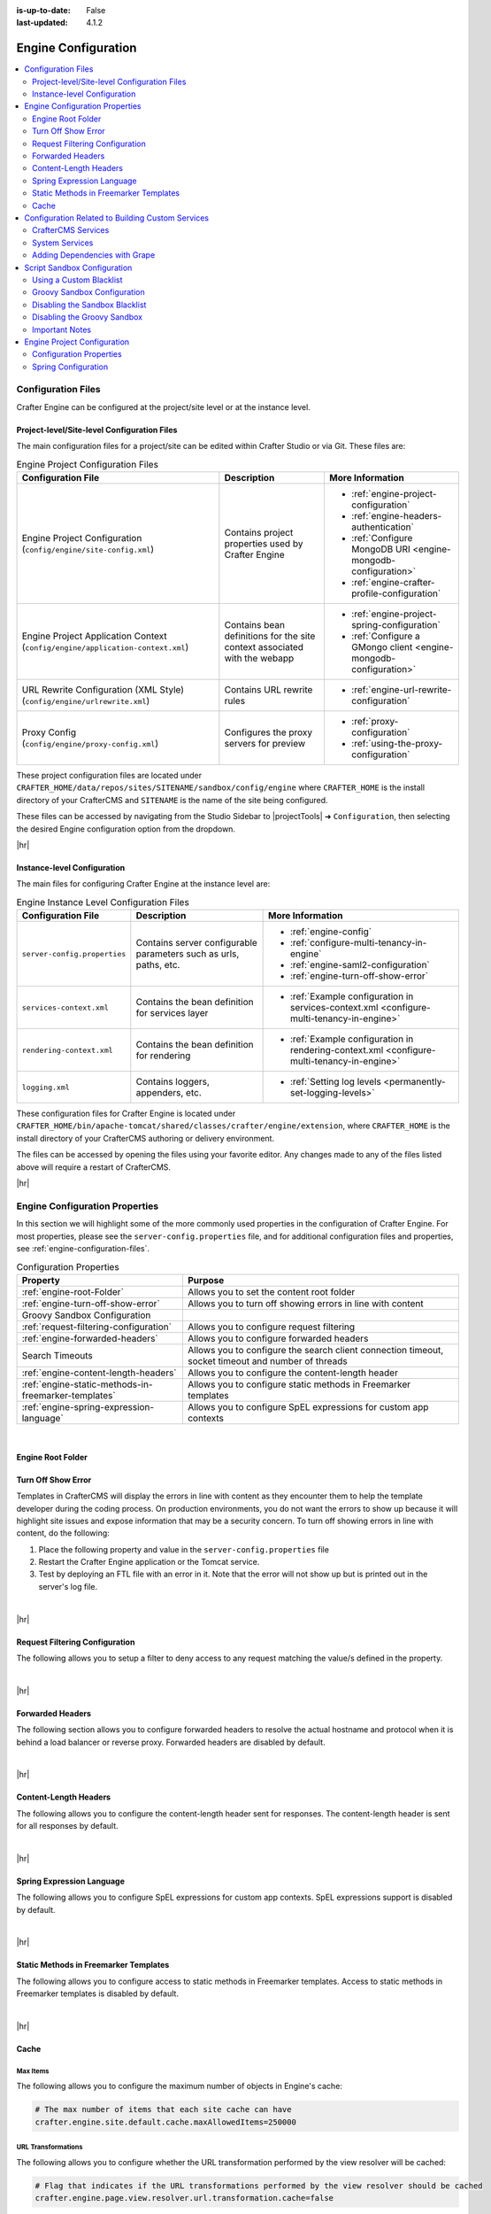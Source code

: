 :is-up-to-date: False
:last-updated: 4.1.2

.. index:: Engine Configuration

.. _engine-config:

====================
Engine Configuration
====================
.. contents::
    :local:
    :depth: 2

.. _engine-configuration-files:

-------------------
Configuration Files
-------------------
Crafter Engine can be configured at the project/site level or at the instance level.

.. _engine-site-configuration-files:

^^^^^^^^^^^^^^^^^^^^^^^^^^^^^^^^^^^^^^^^^^^^
Project-level/Site-level Configuration Files
^^^^^^^^^^^^^^^^^^^^^^^^^^^^^^^^^^^^^^^^^^^^
The main configuration files for a project/site can be edited within Crafter Studio or via Git. These files are:

.. list-table:: Engine Project Configuration Files
    :header-rows: 1

    * - Configuration File
      - Description
      - More Information
    * - Engine Project Configuration (``config/engine/site-config.xml``)
      - Contains project properties used by Crafter Engine
      - - :ref:`engine-project-configuration`
        - :ref:`engine-headers-authentication`
        - :ref:`Configure MongoDB URI <engine-mongodb-configuration>`
        - :ref:`engine-crafter-profile-configuration`
    * - Engine Project Application Context (``config/engine/application-context.xml``)
      - Contains bean definitions for the site context associated with the webapp
      - - :ref:`engine-project-spring-configuration`
        - :ref:`Configure a GMongo client <engine-mongodb-configuration>`
    * - URL Rewrite Configuration (XML Style) (``config/engine/urlrewrite.xml``)
      - Contains URL rewrite rules
      - - :ref:`engine-url-rewrite-configuration`
    * - Proxy Config (``config/engine/proxy-config.xml``)
      - Configures the proxy servers for preview
      - - :ref:`proxy-configuration`
        - :ref:`using-the-proxy-configuration`

These project configuration files are located under ``CRAFTER_HOME/data/repos/sites/SITENAME/sandbox/config/engine`` where ``CRAFTER_HOME`` is the install directory of your CrafterCMS and ``SITENAME`` is the name of the site being configured.

These files can be accessed by navigating from the Studio Sidebar to |projectTools| ➜ ``Configuration``, then selecting the desired Engine configuration option from the dropdown.

|hr|

.. _engine-instance-configuration-files:

^^^^^^^^^^^^^^^^^^^^^^^^^^^^
Instance-level Configuration
^^^^^^^^^^^^^^^^^^^^^^^^^^^^
The main files for configuring Crafter Engine at the instance level are:

.. list-table:: Engine Instance Level Configuration Files
    :header-rows: 1

    * - Configuration File
      - Description
      - More Information
    * - ``server-config.properties``
      - Contains server configurable parameters such as urls, paths, etc.
      - - :ref:`engine-config`
        - :ref:`configure-multi-tenancy-in-engine`
        - :ref:`engine-saml2-configuration`
        - :ref:`engine-turn-off-show-error`
    * - ``services-context.xml``
      - Contains the bean definition for services layer
      - - :ref:`Example configuration in services-context.xml <configure-multi-tenancy-in-engine>`
    * - ``rendering-context.xml``
      - Contains the bean definition for rendering
      - - :ref:`Example configuration in rendering-context.xml <configure-multi-tenancy-in-engine>`
    * - ``logging.xml``
      - Contains loggers, appenders, etc.
      - - :ref:`Setting log levels <permanently-set-logging-levels>`

These configuration files for Crafter Engine is located under  ``CRAFTER_HOME/bin/apache-tomcat/shared/classes/crafter/engine/extension``, where ``CRAFTER_HOME`` is the install directory of your CrafterCMS authoring or delivery environment.

The files can be accessed by opening the files using your favorite editor. Any changes made to any of the files listed above will require a restart of CrafterCMS.

|hr|

-------------------------------
Engine Configuration Properties
-------------------------------
In this section we will highlight some of the more commonly used properties in the configuration of Crafter Engine. For most properties, please see the  ``server-config.properties`` file, and for additional configuration files and properties, see :ref:`engine-configuration-files`.

.. TODO
.. list-table:: Configuration Properties
    :header-rows: 1

    * - Property
      - Purpose

    * - :ref:`engine-root-Folder`
      - Allows you to set the content root folder
    * - :ref:`engine-turn-off-show-error`
      - Allows you to turn off showing errors in line with content
    * - Groovy Sandbox Configuration
      -
    * - :ref:`request-filtering-configuration`
      - Allows you to configure request filtering
    * - :ref:`engine-forwarded-headers`
      - Allows you to configure forwarded headers
    * - Search Timeouts
      - Allows you to configure the search client connection timeout, socket timeout and number of threads
    * - :ref:`engine-content-length-headers`
      - Allows you to configure the content-length header
    * - :ref:`engine-static-methods-in-freemarker-templates`
      - Allows you to configure static methods in Freemarker templates
    * - :ref:`engine-spring-expression-language`
      - Allows you to configure SpEL expressions for custom app contexts

|

.. _engine-root-folder:

^^^^^^^^^^^^^^^^^^
Engine Root Folder
^^^^^^^^^^^^^^^^^^

.. code-block:: properties
    :caption: *CRAFTER_HOME/bin/apache-tomcat/shared/classes/crafter/engine/extension/server-config.properties*

    crafter.engine.site.default.rootFolder.path=file:/opt/crafter/data/site-content/{siteName}/content


.. _engine-turn-off-show-error:

^^^^^^^^^^^^^^^^^^^
Turn Off Show Error
^^^^^^^^^^^^^^^^^^^
Templates in CrafterCMS will display the errors in line with content as they encounter them to help the template developer during the coding process. On production environments, you do not want the errors to show up because it will highlight site issues and expose information that may be a security concern. To turn off showing errors in line with content, do the following:

#. Place the following property and value in the ``server-config.properties`` file

   .. code-block:: properties
       :caption: *CRAFTER_HOME/bin/apache-tomcat/shared/classes/crafter/engine/extension/server-config.properties*

	   crafter.engine.template.error.displayInView=false

#. Restart the Crafter Engine application or the Tomcat service.

#. Test by deploying an FTL file with an error in it.
   Note that the error will not show up but is printed out in the server's log file.

|

|hr|

.. _request-filtering-configuration:

^^^^^^^^^^^^^^^^^^^^^^^^^^^^^^^
Request Filtering Configuration
^^^^^^^^^^^^^^^^^^^^^^^^^^^^^^^
.. version_tag::
    :label: Since
    :version: 4.1.0

The following allows you to setup a filter to deny access to any request matching the value/s defined in the property.

.. code-block:: properties
    :caption: *CRAFTER_HOME/bin/apache-tomcat/shared/classes/crafter/engine/extension/server-config.properties*

    crafter.security.forbidden.urls=/templates/**

|

|hr|

.. _engine-forwarded-headers:

^^^^^^^^^^^^^^^^^
Forwarded Headers
^^^^^^^^^^^^^^^^^
The following section allows you to configure forwarded headers to resolve the actual hostname and protocol when it is behind a load balancer or reverse proxy. Forwarded headers are disabled by default.

.. code-block:: properties
   :linenos:
   :caption: *CRAFTER_HOME/bin/apache-tomcat/shared/classes/crafter/engine/extension/server-config.properties*

   # Indicates if Forwarded or X-Forwarded headers should be used when resolving the client-originated protocol and
   # address. Enable when Engine is behind a reverse proxy or load balancer that sends these
   crafter.engine.forwarded.headers.enabled=false

|

|hr|

.. _engine-content-length-headers:

^^^^^^^^^^^^^^^^^^^^^^
Content-Length Headers
^^^^^^^^^^^^^^^^^^^^^^
The following allows you to configure the content-length header sent for responses.
The content-length header is sent for all responses by default.

.. code-block:: properties
   :linenos:
   :caption: *CRAFTER_HOME/bin/apache-tomcat/shared/classes/crafter/engine/extension/server-config.properties*

   # Indicates if the 'etag' header should be added
   crafter.engine.header.etag.enable=false
   # Indicates the urls that will have the 'etag' header (comma separated ant matchers)
   crafter.engine.header.etag.include.urls=/**

|

|hr|

.. _engine-spring-expression-language:

^^^^^^^^^^^^^^^^^^^^^^^^^^
Spring Expression Language
^^^^^^^^^^^^^^^^^^^^^^^^^^
The following allows you to configure SpEL expressions for custom app contexts.
SpEL expressions support is disabled by default.

.. code-block:: properties
   :linenos:
   :caption: *CRAFTER_HOME/bin/apache-tomcat/shared/classes/crafter/engine/extension/server-config.properties*

   # Indicates if the custom site application contexts should support SpEL expressions
   crafter.engine.context.expressions.enable=false
   # Indicates if the whole servlet & spring context should be available for templates & scripts
   crafter.engine.disableVariableRestrictions=false
   # Patterns for beans that should always be accessible from the site application context
   crafter.engine.defaultPublicBeans=crafter\\.(targetIdManager|targetedUrlStrategy)

|

|hr|

.. _engine-static-methods-in-freemarker-templates:

^^^^^^^^^^^^^^^^^^^^^^^^^^^^^^^^^^^^^^
Static Methods in Freemarker Templates
^^^^^^^^^^^^^^^^^^^^^^^^^^^^^^^^^^^^^^
The following allows you to configure access to static methods in Freemarker templates.
Access to static methods in Freemarker templates is disabled by default.

.. code-block:: properties
   :linenos:
   :caption: *CRAFTER_HOME/bin/apache-tomcat/shared/classes/crafter/engine/extension/server-config.properties*

   # Indicates if access for static methods should be allowed in Freemarker templates
   crafter.engine.freemarker.statics.enable=false

|

|hr|

.. _engine-cache:

^^^^^
Cache
^^^^^
"""""""""
Max Items
"""""""""
The following allows you to configure the maximum number of objects in Engine's cache:

.. code-block:: properties

   # The max number of items that each site cache can have
   crafter.engine.site.default.cache.maxAllowedItems=250000

"""""""""""""""""""
URL Transformations
"""""""""""""""""""
The following allows you to configure whether the URL transformation performed by the view resolver will be cached:

.. code-block:: properties

   # Flag that indicates if the URL transformations performed by the view resolver should be cached
   crafter.engine.page.view.resolver.url.transformation.cache=false

"""""""""""""""""
Preloaded Folders
"""""""""""""""""
The following allows you to configure folders to be preloaded in the cache:

.. code-block:: properties
    :emphasize-lines: 7,10,13

    #################
    # Cache Warm Up #
    #################
    # Indicates if cache warming should be enabled. This means the site cache will be warmed up (according to a list of
    # cache warmers) on context init and instead of cache clear, a new cache will be warmed up and switched with the
    # current one
    crafter.engine.site.cache.warmUp.enabled=false
    # The descriptor folders that need to be preloaded in cache, separated by comma. Specify the preload depth with
    # :{depth} after the path. If no depth is specified, the folders will be fully preloaded.
    crafter.engine.site.cache.warmUp.descriptor.folders=/site:4
    # The content folders that need to be preloaded in cache, separated by comma. Specify the preload depth with
    # :{depth} after the path. If no depth is specified, the folders will be fully preloaded.
    crafter.engine.site.cache.warmUp.content.folders=/scripts,/templates

where:

  - The descriptor folders are paths that contain XML that needs to be parsed, loaded and merged e.g. for inheritance.
    Most of the time this would be folders under ``/site``

  - The content folders are mostly static, non-processed content, e.g. scripts, templates, static-assets

For all projects, the cache is preloaded using the above configuration. CrafterCMS warms up the cache on every publish and startup. Note also that what's cache warmed will be warmed on every publish and startup and will live as long as nothing kicks it out of the cache due to least recently used (LRU) cache.

.. _s3-object-caching:

"""""""""
S3 Object
"""""""""
.. version_tag::
    :label: Since
    :version: 4.1.0

The following allows you to configure a white list of paths for caching in memory when using S3 store and also the maximum content length for S3 objects allowed to be cached in memory

.. code-block:: properties

    # Maximum content length (in bytes) for S3 objects to be cached in memory. Larger files will be retrieved
    # directly from S3 every time they are requested.
    # Default set to 10M = 10 * 1024 * 1024
    crafter.engine.store.s3.cache.contentMaxLength=10485760
    # White list of paths to be cached in memory when using S3 store.
    crafter.engine.store.s3.cache.allowedPaths=\
      /config/.*,\
      /site/.*,\
      /scripts/.*,\
      /templates/.*,\
      /static-assets/css/.*,\
      /static-assets/js/.*,\
      /static-assets/fonts/.*

|

|hr|

.. _access-to-services:

-------------------------------------------------
Configuration Related to Building Custom Services
-------------------------------------------------
When developing templates or scripts only a small list of services are available to use. You can expose other
services with the following steps.

^^^^^^^^^^^^^^^^^^^
CrafterCMS Services
^^^^^^^^^^^^^^^^^^^
If your project/site includes a custom application context with services, you can make them available by adding them to the
comma-separated list in the :ref:`server-config.properties <engine-configuration-files>` configuration file:

.. code-block:: none
  :caption: ``CRAFTER_HOME/bin/apache-tomcat/shared/classes/crafter/engine/extension/server-config.properties``

  # Patterns for beans that should be accessible from the site application context
  crafter.engine.defaultPublicBeans=crafter\\.(targetIdManager|targetedUrlStrategy),someOtherBean

.. note:: The value from the configuration is used as a regular expression, if the value contains special
          characters you will need to escape them with backslashes ``\\``.

^^^^^^^^^^^^^^^
System Services
^^^^^^^^^^^^^^^
.. warning:: This setting will disable restrictions for all projects/sites

|

System objects like ``servletContext`` cannot be exposed by adding them to a list, instead you will need to change
the following configuration in the :ref:`server-config.properties <engine-configuration-files>` file:

.. code-block:: none
  :caption: ``CRAFTER_HOME/bin/apache-tomcat/shared/classes/crafter/engine/extension/server-config.properties``

  # Expose all services
  crafter.engine.disableVariableRestrictions=true

|hr|


^^^^^^^^^^^^^^^^^^^^^^^^^^^^^^
Adding Dependencies with Grape
^^^^^^^^^^^^^^^^^^^^^^^^^^^^^^
If your Groovy code need to use external dependencies you can use Grapes, however, when the Groovy sandbox is enabled
dependencies can only be downloaded during the initial compilation and not during runtime. For this reason it is
required to add an extra parameter ``initClass=false`` in the annotations to prevent them to be copied to the classes:

.. code-block:: groovy
  :caption: Example grapes annotations

  @Grab(group='org.apache.commons', module='commons-pool2', version='2.8.0', initClass=false)
  @Grab(value='org.apache.commons:commons-pool2:2.8.0', initClass=false)


.. TODO: Link `Disabling the Sandbox Blacklist`
.. TODO: Link `Disabling the Groovy Sandbox

.. .. include:: /includes/engine-project-security-guide.rst

|hr|

.. _script-sandbox-configuration:

----------------------------
Script Sandbox Configuration
----------------------------
When a script is executed all code is validated against a blacklist of insecure expressions to prevent code that could
compromise the system. When you try to execute a script that contains insecure expressions you will see an error
similar to this:

.. code-block:: none

  UnsupportedOperationException: Insecure call staticMethod java.lang.Runtime getRuntime ...

|

It is recommended to keep the default configuration if possible. However, if access to one or more of the blacklisted expressions
is required, it is possible to override the blacklist configuration. Configuration is global and affects all scripts on the server.

.. warning:: When you allow a script to make an insecure call you should make sure it can only be executed with known
             arguments and **never** with unverified user input.

|

^^^^^^^^^^^^^^^^^^^^^^^^
Using a Custom Blacklist
^^^^^^^^^^^^^^^^^^^^^^^^
Crafter Engine includes a default blacklist that you can find
`here <https://github.com/craftercms/engine/blob/develop/src/main/resources/crafter/engine/groovy/blacklist>`_. Make sure you review the branch/tag you're using.

To use a custom blacklist follow these steps:

#. Copy the default blacklist file to your classpath, for example:

    ``CRAFTER_HOME/bin/apache-tomcat/shared/classes/crafter/engine/extension/groovy/blacklist``

#. Remove or comment (adding a ``#`` at the beginning of the line) the expressions that your scripts require
#. Update the :ref:`server-config.properties <engine-configuration-files>` configuration file to load the custom blacklist:

    .. code-block:: none
      :caption: ``CRAFTER_HOME/bin/apache-tomcat/shared/classes/crafter/engine/extension/server-config.properties``

      # The location of the blacklist to use for all sites (this will have no effect if the sandbox is disabled)
      crafter.engine.groovy.sandbox.blacklist.path=classpath:crafter/engine/extension/groovy/blacklist

    .. note::
      In CrafterCMS v3.1.14 and prior, the name of the property is ``crafter.engine.groovy.sandbox.blacklist``

#. Restart CrafterCMS

Now you can execute the same script without any issues.

^^^^^^^^^^^^^^^^^^^^^^^^^^^^
Groovy Sandbox Configuration
^^^^^^^^^^^^^^^^^^^^^^^^^^^^
The following allows you to configure the Groovy sandbox.
The Groovy sandbox is enabled by default.

.. code-block:: properties
   :linenos:
   :caption: *CRAFTER_HOME/bin/apache-tomcat/shared/classes/crafter/engine/extension/server-config.properties*

   # Indicates if the sandbox should be enabled for all sites
   crafter.engine.groovy.sandbox.enable=true
   # Indicates if the blacklist should be enabled for all sites (this will have no effect if the sandbox is disabled)
   crafter.engine.groovy.sandbox.blacklist.enable=true
   # The location of the default blacklist to use for all sites (this will have no effect if the sandbox is disabled)
   crafter.engine.groovy.sandbox.blacklist.path=classpath:crafter/engine/groovy/blacklist

For more information on configuring the Groovy sandbox, see :ref:`here <script-sandbox-configuration>`

|

|hr|


^^^^^^^^^^^^^^^^^^^^^^^^^^^^^^^
Disabling the Sandbox Blacklist
^^^^^^^^^^^^^^^^^^^^^^^^^^^^^^^
It is possible to disable the blacklist to allow the execution of most expressions, in
case you need to use a considerable number of the expression included in the blacklist while keeping some basic
restrictions. To disable the blacklist for all projects/sites update the server configuration file
:ref:`server-config.properties <engine-configuration-files>`:

.. code-block:: none
  :caption: *CRAFTER_HOME/bin/apache-tomcat/shared/classes/crafter/engine/extension/server-config.properties*

  # Indicates if the blacklist should be enabled for all sites (this will have no effect if the sandbox is disabled)
  crafter.engine.groovy.sandbox.blacklist.enable=false

^^^^^^^^^^^^^^^^^^^^^^^^^^^^
Disabling the Groovy Sandbox
^^^^^^^^^^^^^^^^^^^^^^^^^^^^
It is possible to completely disable the Groovy sandbox for all scripts. To disable the sandbox for all sites update the server configuration file :ref:`server-config.properties <engine-configuration-files>`:

.. code-block:: none
  :caption: *CRAFTER_HOME/bin/apache-tomcat/shared/classes/crafter/engine/extension/server-config.properties*

  # Indicates if the sandbox is enabled for all sites
  crafter.engine.groovy.sandbox.enable=false

^^^^^^^^^^^^^^^
Important Notes
^^^^^^^^^^^^^^^
There are some limitations that should be noted when working with the Groovy Sandbox.

One limitation is that an exception is thrown during execution when a Groovy class has a property and a getter method for the property. Here's an example code that throws an exception during execution:
   .. code-block::

      class Test {
        private String message

        public String getMessage() {
           return this.message
        }
      }

      def t = new Test()
      t.message = "this is a test"

      return t.getMessage()

   |

Here's the error thrown in the logs by the code above:

.. code-block:: text

   Caused by: java.lang.StackOverflowError
	at groovy.lang.GroovyClassLoader.loadClass(GroovyClassLoader.java:693)
	at groovy.lang.GroovyClassLoader$InnerLoader.loadClass(GroovyClassLoader.java:450)
	at groovy.lang.GroovyClassLoader.loadClass(GroovyClassLoader.java:812)
	at groovy.lang.GroovyClassLoader.loadClass(GroovyClassLoader.java:800)
	at sun.reflect.GeneratedMethodAccessor340.invoke(Unknown Source)
	at sun.reflect.DelegatingMethodAccessorImpl.invoke(DelegatingMethodAccessorImpl.java:43)
	at java.lang.reflect.Method.invoke(Method.java:498)
	at org.codehaus.groovy.reflection.CachedMethod.invoke(CachedMethod.java:98)
	at groovy.lang.MetaMethod.doMethodInvoke(MetaMethod.java:325)
	at groovy.lang.MetaClassImpl.getProperty(MetaClassImpl.java:1845)
	at groovy.lang.MetaClassImpl.getProperty(MetaClassImpl.java:3773)
	at Test.getProperty(test.get.groovy)
	at org.codehaus.groovy.runtime.InvokerHelper.getProperty(InvokerHelper.java:190)
	at org.codehaus.groovy.runtime.ScriptBytecodeAdapter.getProperty(ScriptBytecodeAdapter.java:469)
	at org.kohsuke.groovy.sandbox.impl.Checker$7.call(Checker.java:392)
	at org.kohsuke.groovy.sandbox.GroovyInterceptor.onGetProperty(GroovyInterceptor.java:68)
	at org.jenkinsci.plugins.scriptsecurity.sandbox.groovy.SandboxInterceptor.onGetProperty(SandboxInterceptor.java:297)
	at org.kohsuke.groovy.sandbox.impl.Checker$7.call(Checker.java:390)
	at org.kohsuke.groovy.sandbox.impl.Checker.checkedGetProperty(Checker.java:394)
	at org.kohsuke.groovy.sandbox.impl.Checker$checkedGetProperty$1.callStatic(Unknown Source)
	at Test.getMessage(test.get.groovy:5)

|

**Workarounds**

There are a couple of things you can do to get around the exception being thrown:

* Do not use getter methods and instead access the property directly |br|
  Using the example above, we'll access the property directly:

     .. code-block::

        class Test {
          private String message
        }

        def t = new Test()
        t.message = "this is a test"

        return t.message

     |

* Use a different name for the property and the getter method |br|
  Again, using the example above, we'll use a different name from the property for the getter method:

     .. code-block::

        class Test {
          private String theMessage

          public String getMessage() {
             return this.theMessage
          }
        }

        def t = new Test()
        t.theMessage = "this is a test"

        return t.getMessage()

     |

|hr|

.. Content from /includes/engine-project-configuration

.. _engine-project-configuration:

----------------------------
Engine Project Configuration
----------------------------

Crafter Engine provides a flexible configuration system that allows site administrators to change
the behavior of the project without the need to modify any code. Some properties are used by Crafter
Engine itself, but developers can also add any custom property they need for their code. All
properties will be available for developers in the Freemarker templates and Groovy scripts using the
``siteConfig`` variable.

**XML Configuration Files**

 - ``/config/engine/site-config.xml``
   Main XML configuration for the project, this file will always be loaded by Crafter Engine. This file can
   be accessed easily from any project created through the out-of-the-box blueprints, by navigating from the
   Studio sidebar to ``Project Tools`` > ``Configuration``, and finally picking up the ``Engine Project
   Configuration`` option from the list.

	 .. image:: /_static/images/site-admin/engine-project-config.webp
			 :alt: Engine Project Configuration

     |


 - ``/config/engine/{crafterEnv}-site-config.xml``
   Environment specific XML configuration, these files will be loaded only when the value of the
   ``crafter.engine.environment`` property matches the `crafterEnv` placeholder in the file name.
 - ``$TOMCAT/shared/classes/crafter/engine/extension/sites/{siteName}/site-config.xml``
   External XML configuration, this file will be always loaded by Crafter Engine when present and
   will allow to change configurations without having to modify the files in the project repository.

.. NOTE::
   Properties will be overridden according to the order the files are loaded which is the same as
   the list above: main site-config.xml, environment site-config.xml, external site-config.xml
   If the same property is present in all files the value from the external file will be used.

.. NOTE::
   Apache Commons Configuration (https://commons.apache.org/proper/commons-configuration/) is used
   to read all configuration files. The ``siteConfig`` variable is an instance of the
   `XMLConfiguration <https://commons.apache.org/proper/commons-configuration/apidocs/org/apache/commons/configuration2/XMLConfiguration.html>`_
   class.

^^^^^^^^^^^^^^^^^^^^^^^^
Configuration Properties
^^^^^^^^^^^^^^^^^^^^^^^^

This example file contains the properties used by Crafter Engine (click on the triangle on the left to expand/collapse):

.. raw:: html

   <details>
   <summary><a>Sample file containing the properties used by Crafter Engine</a></summary>

.. rli:: https://raw.githubusercontent.com/craftercms/studio/develop/src/main/webapp/repo-bootstrap/global/configuration/samples/sample-engine-site-config.xml
   :language: xml
   :linenos:

.. raw:: html

   </details>

|
|

**Crafter Engine Properties**
 * **indexFileName:** The name of a page's index file (default is ``index.xml``).
 * **defaultLocale:** The default locale for the project. Used with content targeting through localization.
 * **navigation.additionalFields:**  List of additional fields to include for dynamic navigation items (Example: *<additionalFields>myTitle_s,myAuthor_s,...</additionalFields>*)
 * **spa:** Used for Single Page Application (SPA) Properties (React JS, Angular, Vue.js, etc.). Contains ``<enabled>`` element which enables/disables SPA mode (default is false) and ``<viewName>`` element, the view name for the SPA (Single Page Application. Current view names can be a page URL (like ``/``) or a template name (like ``/template/web/app.ftl``). Default is ``/``)
 * **compatibility.disableFullModelTypeConversion:** Disables full content model type conversion for backwards compatibility mode (false by default)

   Up to and including version 2:
   Crafter Engine, in the FreeMarker host only, converts model elements based on a suffix type hint, but only for the first level in
   the model, and not for _dt. For example, for contentModel.myvalue_i Integer is returned, but for contentModel.repeater.myvalue_i
   and contentModel.date_dt a String is returned. In the Groovy host no type of conversion was performed.

   In version 3 onwards:
   Crafter Engine converts elements with any suffix type hints (including _dt) at at any level in the content
   model and for both Freemarker and Groovy hosts.
 * **filters:** Used to define the filter mappings. Each ``<filter>`` element must contain a ``<script>`` element that specifies the complete
   path to the filter script, and a ``<mapping>`` element. In the ``<mapping>`` element, the ``<include>`` element contains the Ant
   patterns (separated by comma) that request URLs should match for the filter to be executed, while the ``<exclude>`` element contains
   the patterns that requests shouldn't match.
 * **cors.enable**:``true`` if CORS headers should be added to REST API responses when not in preview mode. Defaults to false. |br|.
   The elements ``<accessControlMaxAge>``, ``<accessControlAllowOrigin>``, ``<accessControlAllowMethods>``,
   ``<accessControlAllowHeaders>`` and ``<accessControlAllowCredentials>`` have the values that will be
   copied to each response.

   ``<accessControlAllowOrigin>`` values are split using ``,``. Remember that
   commas inside patterns need to be escaped with a ``\``,
   like this: ``<accessControlAllowOrigin>http://localhost:[8000\,3000],http://*.other.domain</accessControlAllowOrigin>``

   ``<accessControlAllowMethods>`` and ``<accessControlAllowHeaders>`` values are split using ``,``. Remember to escape the commas ``,`` separating
   the values like this: ``<accessControlAllowHeaders>X-Custom-Header\, Content-Type</accessControlAllowHeaders>`` or
   ``<accessControlAllowMethods>GET\, OPTIONS</accessControlAllowMethods>``

   .. note::
      When engine is in preview mode, it is a proxy and therefore will not add CORS headers to REST API responses even if CORS is enabled.

 * **targeting.enabled**:``true`` if content targeting should be enabled. Defaults to false.
 * **targeting.rootFolders:** The root folders that should be handled for content targeting.
 * **targeting.excludePatterns:** Regex patterns that are used to exclude certain paths from content targeting.
 * **targeting.availableTargetIds:** The valid target IDs for content targeting (see :ref:`targeting-guide`).
 * **targeting.fallbackTargetId:** The target ID that should be used as last resort when resolving targeted content.
   (see :ref:`targeting-guide`).
 * **targeting.mergeFolders:** ``true`` if the content of folders that have the same "family" of target IDs should be merged.
   (see :ref:`targeting-guide`).
 * **targeting.redirectToTargetedUrl:** ``true`` if the request should be redirected when the targeted URL is different from the current URL.
   (see :ref:`targeting-guide`).
 * **profile.api.accessToken:** The access token to use for the Profile REST calls. This parameter should be always specified on
   multi-tenant configurations.
 * **security.saml.token:** The expected value for the secure key request header
 * **security.saml.groups:** Contains any number of ``<group>`` elements. Each ``<group>`` element contains a ``<name>`` element (The name of the group from the request header) and a ``<role>`` element (The value to use for the role in the profile).
 * **security.saml.attributes:** Contains any number of ``<attribute>`` elements. Each ``<attribute>`` element contains a ``<name>`` element (The name of the request header for the attribute) and a ``<field>`` element (The name of the field to use in the profile).
 * **security.login.formUrl:** The URL of the login form page. The default is /login.
 * **security.login.defaultSuccessUrl:** The URL to redirect to if the login was successful and the user couldn't be redirected to the
   previous page. The default is /.
 * **security.login.alwaysUseDefaultSuccessUrl:** ``true`` if after successful login always redirect to the default success URL. The default is
   false.
 * **security.login.failureUrl:** The URL to redirect to if the login fails. The default is /login?login_error=true.
 * **security.logout.successUrl:** The URL to redirect after a successful logout. The default is /.
 * **security.accessDenied.errorPageUrl:** The URL of the page to show when access has been denied to a user to a certain resource. The
   default is /access-denied.
 * **security.urlRestrictions:** Contains any number of restriction elements. Each restriction is formed by an Ant-style path pattern (``<url>``)
   and a Spring EL expression (``<expression>``) executed against the current profile. If a request matches the URL, and the expression
   evaluates to false, access is denied. For more information, check
   :javadoc_base_url:`UrlAccessRestrictionCheckingProcessor.java <profile/org/craftercms/security/processors/impl/UrlAccessRestrictionCheckingProcessor.html>`
   and :javadoc_base_url:`AccessRestrictionExpressionRoot.java <profile/org/craftercms/security/utils/spring/el/AccessRestrictionExpressionRoot.html>`

     .. note::
       For the ``<url>`` Ant-style path pattern, ``<url>/*</url>`` indicates just one level of the URL and ``<url>/**</url>`` indicates all urls. For more information on Ant-style path pattern matching, see https://docs.spring.io/spring/docs/current/javadoc-api/org/springframework/util/AntPathMatcher.html

 * **socialConnections.facebookConnectionFactory.appId:** The Facebook app ID required for establishing connections with Facebook.
 * **socialConnections.facebookConnectionFactory.appSecret:** The Facebook app secret required for establishing connections with Facebook.
 * **jobs.jobFolder:** Specifies a folder which will be looked up for scripts to be scheduled using a certain cron expression. The folder
   path should be specified with ``<path>``, and should be absolute to the project root. The cron expressions is specified in
   ``<cronExpression>``.
 * **jobs.job:** Specifies a single script job to be scheduled. The job path should be specified in ``<path>``, and the cron expression
   in ``<cronExpression>``.
 * **cache.warmUp.descriptorFolders:** The descriptor folders (paths that contain XML that needs to be parsed, loaded and merged e.g. for inheritance. Most of the time this would be folders under ``/site``) that need to be pre-loaded in cache, separated by comma, when not in preview mode. Specify the preload depth with ``:{depth}`` after the path. If no depth is specified, the folders and all their sub-folders will be fully preloaded. Example: *<descriptorFolders>/site:3</descriptorFolders>*
 * **cache.warmUp.contentFolders:** The content folders (mostly static, non-processed content, e.g. scripts, templates, static-assets) that need to be pre-loaded in cache, separated by comma, when not in preview mode. Specify the preload depth with ``:{depth}`` after the path. If no depth is specified, the folders and all their sub-folders will be fully pre-loaded. Example: *<contentFolders>/scripts,/templates</contentFolders>*

   .. note::
      Cache and ActiveCache do not function the same way as specified above when engine is in preview because the preview server does not cache to ensure the latest updates are seen immediately.

 * **headerMappings.mapping.urlPattern** Ant path pattern to match for adding headers to response
 * **headerMappings.mapping.headers** The headers that will be added to responses. Each ``<header>`` element must contain a ``<name>``
   element that specifies the name of the header e.g. ``Cache-Control``, and a ``<value>`` element containing directives, etc. (separated by an escaped comma)
   e.g. ``max-age=60\, s-maxage=300``.

.. note::
    Crafter Engine will not be able to load your Project Context if your configuration contains invalid XML
    or incorrect configuration.

"""""""""""""""""""""""""""""
Setting HTTP Response Headers
"""""""""""""""""""""""""""""
CrafterCMS supports adding headers to responses when there are matched configuration patterns in
the Engine Project Configuration file |br|

To setup HTTP response headers, do the following:
- Configure the Ant path pattern to match for adding headers to response in **headerMappings.mapping.urlPattern**
- Configure the ``<header>`` element and the `<value>`` element ` with your desired values under **headerMappings.mapping.headers**.

.. code-block:: xml
    :emphasize-lines: 3, 6-7

    <headerMappings>
      <mapping>
        <urlPattern>/**/*.pdf</urlPattern>
        <headers>
          <header>
            <name>X-Crafter-Document</name>
            <value>true</value>
          </header>
        </headers>
      </mapping>
    </headerMappings>

~~~~~~~~~~~~~~~~~~~~~
Setting Cache Headers
~~~~~~~~~~~~~~~~~~~~~
Cache headers allows specifying caching policies such as how an item is cached, maximum age before expiring, etc.
These headers are extremely useful for indicating cache TTLs to CDNs and browsers on certain requests.

To setup cache headers, do the following:

- Configure the Ant path pattern to match for adding headers to response in **headerMappings.mapping.urlPattern**
- Configure the ``<header>`` element with the value ``Cache-Control`` and the element ``<value>`` with your desired Cache-Control
  directive under **headerMappings.mapping.headers**.

  See `here <https://developer.mozilla.org/en-US/docs/Web/HTTP/Headers/Cache-Control>`__ for a list of available directives
  to use with ``Cache-Control``.

Your configuration should look something like below:

.. code-block:: xml
    :emphasize-lines: 3, 6-7

    <headerMappings>
      <mapping>
        <urlPattern>/articles/**</urlPattern>
        <headers>
          <header>
            <name>Cache-Control</name>
            <value>max-age=60\, s-maxage=300</value>
          </header>
        <headers>
      </mapping>
    </headerMappings>


Please note that the ``Cache-Control`` header inserted to responses by default is set to ``No-Cache``.

.. End of content from /includes/engine-project-configuration

.. Start of content from /includes/engine-project-spring-configuration

.. _engine-project-spring-configuration:

^^^^^^^^^^^^^^^^^^^^
Spring Configuration
^^^^^^^^^^^^^^^^^^^^
Each project can also have it's own Spring application context. Just as with site-config.xml, beans
can be overwritten using the following locations:

Spring Configuration Files
 - ``/config/engine/application-context.xml`` (This file can be accessed easily from any project created
   through the out-of-the-box blueprints, by navigating from the Studio sidebar to ``Project Tools``
   > ``Configuration``, and finally picking up the ``Engine Project Application Context`` option from the dropdown).

	 .. image:: /_static/images/site-admin/engine-project-application-context.webp
			 :alt: Engine Project Application Context

 - ``/config/engine/{crafterEnv}-application-context.xml``
 - ``$TOMCAT/shared/classes/crafter/engine/extension/sites/{siteName}/application-context.xml``

The application context inherits from Engine's own service-context.xml, and any class in Engine's
classpath can be used, including Groovy classes declared under ``/scripts/classes/*``.

As an example, assuming you have defined a Groovy class under ``/scripts/classes/mypackage/MyClass.groovy``,
you can define a bean like this:

.. code-block:: xml
  :caption: application-context.xml
  :linenos:

	<?xml version="1.0" encoding="UTF-8"?>
	<beans xmlns="http://www.springframework.org/schema/beans"
	       xmlns:xsi="http://www.w3.org/2001/XMLSchema-instance"
	       xsi:schemaLocation="http://www.springframework.org/schema/beans http://www.springframework.org/schema/beans/spring-beans.xsd">

    <bean class="org.springframework.context.support.PropertySourcesPlaceholderConfigurer" parent="crafter.properties"/>

    <bean id="greeting" class="mypackage.MyClass">
      <property name="myproperty" value="${myvalue}"/>
    </bean>

  </beans>

A ``org.springframework.context.support.PropertySourcesPlaceholderConfigurer`` (like above) can be
specified in the context so that the properties of ``site-config.xml`` can be used as placeholders,
like ``${myvalue}``. By making the placeholder configurer inherit from crafter.properties, you'll
also have access to Engine's global properties (like ``crafter.engine.preview``).

.. note::
    Crafter Engine will not be able to load your Project Context if your context file contains invalid XML,
    incorrect configuration or if your beans do not properly handle their own errors on initialization.

.. End of content from /includes/engine-project-spring-configuration